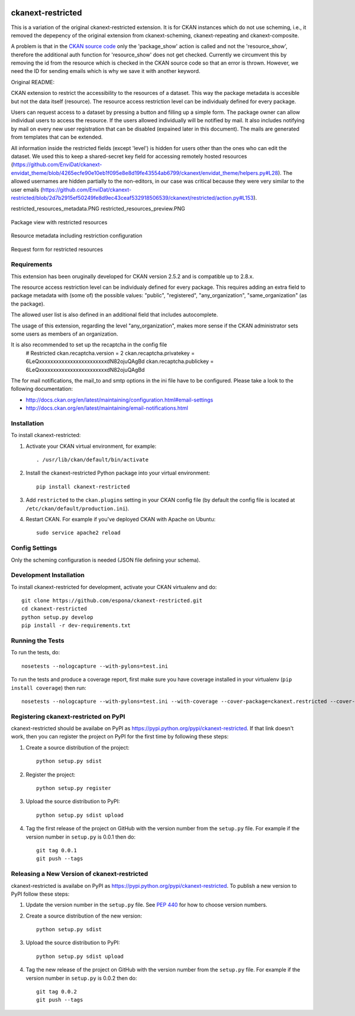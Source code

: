 .. You should enable this project on travis-ci.org and coveralls.io to make
   these badges work. The necessary Travis and Coverage config files have been
   generated for you.

.. image:: https://travis-ci.org/espona/ckanext-restricted.svg?branch=master
    :target: https://travis-ci.org/espona/ckanext-restricted

.. image:: https://coveralls.io/repos/espona/ckanext-restricted/badge.svg
  :target: https://coveralls.io/r/espona/ckanext-restricted

.. image:: https://img.shields.io/pypi/dm/ckanext-restricted.svg
    :target: https://pypi.python.org/pypi//ckanext-restricted/
    :alt: Downloads

.. image:: https://img.shields.io/pypi/v/ckanext-restricted.svg
    :target: https://pypi.python.org/pypi/ckanext-restricted/
    :alt: Latest Version

.. image:: https://img.shields.io/pypi/pyversions/ckanext-restricted.svg
    :target: https://pypi.python.org/pypi/ckanext-restricted/
    :alt: Supported Python versions

.. image:: https://img.shields.io/pypi/status/ckanext-restricted.svg
    :target: https://pypi.python.org/pypi/ckanext-restricted/
    :alt: Development Status

.. image:: https://img.shields.io/pypi/l/ckanext-restricted.svg
    :target: https://pypi.python.org/pypi/ckanext-restricted/
    :alt: License

=============
ckanext-restricted
=============

.. Put a description of your extension here:
   What does it do? What features does it have?
   Consider including some screenshots or embedding a video!

This is a variation of the original ckanext-restricted extension. It is for CKAN instances which do not use scheming, i.e., it removed the depepency of the original extension from ckanext-scheming, ckanext-repeating and ckanext-composite.

A problem is that in the `CKAN source code <https://github.com/ckan/ckan/blob/024af5f82a468ebd39623d0aae04cbcfaabf536b/ckan/views/resource.py#L61>`_ only the 'package_show' action is called and not the 'resource_show', therefore the additional auth function for 'resource_show' does not get checked. Currently we circumvent this by removing the id from the resource which is checked in the CKAN source code so that an error is thrown. However, we need the ID for sending emails which is why we save it with another keyword.

Original README:

CKAN extension to restrict the accessibility to the resources of a dataset.
This way the package metadata is accesible but not the data itself (resource).
The resource access restriction level can be individualy defined for every package.

Users can request access to a dataset by pressing a button and filling up a simple form. The package owner can
allow individual users to access the resource. If the users allowed individually
will be notified by mail. It also includes notifying by mail on every new user registration that can be disabled (expained later in this document). The mails are generated from templates that can be extended.

All information inside the restricted fields (except 'level') is hidden for users other than the ones who can edit the dataset. We used this to keep a shared-secret key field for accessing remotely hosted resources (https://github.com/EnviDat/ckanext-envidat_theme/blob/4265ecfe90e10eb1f095e8e8d19fe43554ab6799/ckanext/envidat_theme/helpers.py#L28).
The allowed usernames are hidden partially to the non-editors, in our case was critical because they were very similar to the user emails (https://github.com/EnviDat/ckanext-restricted/blob/2d7b2915ef50249fe8d9ec43ceaf532918506539/ckanext/restricted/action.py#L153).

restricted_resources_metadata.PNG
restricted_resources_preview.PNG

.. figure:: restricted_resources_preview.PNG
    :align: center
    :alt: Package view with restricted resources
    :figclass: align-center

    Package view with restricted resources

.. figure:: restricted_resources_metadata.PNG
    :align: center
    :alt: Resource metadata including restriction configuration
    :figclass: align-center

    Resource metadata including restriction configuration

.. figure:: restricted_resources_request_form.PNG
    :align: center
    :alt: Request form for restricted resources
    :figclass: align-center

    Request form for restricted resources

------------
Requirements
------------

This extension has been oruginally developed for CKAN version 2.5.2 and is compatible up to 2.8.x.

The resource access restriction level can be individualy defined for every package. This requires adding an extra field to package metadata with (some of) the possible values: "public",  "registered", "any_organization",  "same_organization" (as the package).

The allowed user list is also defined in an additional field that includes autocomplete.

The usage of this extension, regarding the level "any_organization", makes more sense if the CKAN administrator sets some users as members of an organization.

It is also recommended to set up the recaptcha in the config file
     # Restricted
     ckan.recaptcha.version = 2
     ckan.recaptcha.privatekey = 6LeQxxxxxxxxxxxxxxxxxxxxxxxxdN82ojuQAgBd
     ckan.recaptcha.publickey =  6LeQxxxxxxxxxxxxxxxxxxxxxxxxdN82ojuQAgBd

The for mail notifications, the mail_to and smtp options in the ini file have to be configured. Please take a look to the following documentation:

- http://docs.ckan.org/en/latest/maintaining/configuration.html#email-settings
- http://docs.ckan.org/en/latest/maintaining/email-notifications.html


------------
Installation
------------

.. Add any additional install steps to the list below.
   For example installing any non-Python dependencies or adding any required
   config settings.

To install ckanext-restricted:

1. Activate your CKAN virtual environment, for example::

     . /usr/lib/ckan/default/bin/activate

2. Install the ckanext-restricted Python package into your virtual environment::

     pip install ckanext-restricted

3. Add ``restricted`` to the ``ckan.plugins`` setting in your CKAN
   config file (by default the config file is located at
   ``/etc/ckan/default/production.ini``).

4. Restart CKAN. For example if you've deployed CKAN with Apache on Ubuntu::

     sudo service apache2 reload


---------------
Config Settings
---------------

Only the scheming configuration is needed (JSON file defining your schema).

------------------------
Development Installation
------------------------

To install ckanext-restricted for development, activate your CKAN virtualenv and
do::

    git clone https://github.com/espona/ckanext-restricted.git
    cd ckanext-restricted
    python setup.py develop
    pip install -r dev-requirements.txt


-----------------
Running the Tests
-----------------

To run the tests, do::

    nosetests --nologcapture --with-pylons=test.ini

To run the tests and produce a coverage report, first make sure you have
coverage installed in your virtualenv (``pip install coverage``) then run::

    nosetests --nologcapture --with-pylons=test.ini --with-coverage --cover-package=ckanext.restricted --cover-inclusive --cover-erase --cover-tests


---------------------------------
Registering ckanext-restricted on PyPI
---------------------------------

ckanext-restricted should be availabe on PyPI as
https://pypi.python.org/pypi/ckanext-restricted. If that link doesn't work, then
you can register the project on PyPI for the first time by following these
steps:

1. Create a source distribution of the project::

     python setup.py sdist

2. Register the project::

     python setup.py register

3. Upload the source distribution to PyPI::

     python setup.py sdist upload

4. Tag the first release of the project on GitHub with the version number from
   the ``setup.py`` file. For example if the version number in ``setup.py`` is
   0.0.1 then do::

       git tag 0.0.1
       git push --tags


----------------------------------------
Releasing a New Version of ckanext-restricted
----------------------------------------

ckanext-restricted is availabe on PyPI as https://pypi.python.org/pypi/ckanext-restricted.
To publish a new version to PyPI follow these steps:

1. Update the version number in the ``setup.py`` file.
   See `PEP 440 <http://legacy.python.org/dev/peps/pep-0440/#public-version-identifiers>`_
   for how to choose version numbers.

2. Create a source distribution of the new version::

     python setup.py sdist

3. Upload the source distribution to PyPI::

     python setup.py sdist upload

4. Tag the new release of the project on GitHub with the version number from
   the ``setup.py`` file. For example if the version number in ``setup.py`` is
   0.0.2 then do::

       git tag 0.0.2
       git push --tags
